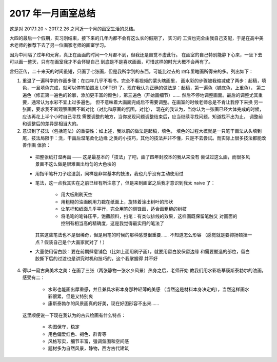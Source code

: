 2017 年一月画室总结
===================

这是对 2017.1.20 ~ 2017.2.26 之间近一个月的画室生活的总结。

大四的最后一个假期，实习刚结束，接下来的几年内都不会有这么长的假期了， 实习的
工资也完全由我自己支配，于是在高中美术老师的推荐下去了另一位画家老师的画室学习。

因为中间隔了过年和元宵，真正在画画的时间一个月都不到，但我还是自觉不虚此行。
在画室的自己特别能静下心来，一坐下去可以画一整天，只有在画室我才不会怀疑自己
到底是不是喜欢画画，可惜这样的时光大概不会再有了。

言归正传，二十来天的时间虽短，只画了七张画，但是我所学到的东西，可能比过去的
四年里瞎画所得来的多。列出如下：

1. 重温了一遍科学的作画步骤：在四年几乎不看书，完全不看视频的蒙头瞎画里，
   画水彩的步骤被我缩减成了两步：起稿，填色，一旦填色完成，就可以停笔拍照发
   LOFTER 了。现在我认为正确的做法是：起稿，第一遍色（铺底色，上重色），
   第二遍色（修正第一遍色的轮廓，添加更丰富的颜色），第三遍色（开始画细节）…… 
   然后不停地调整画面。最后的调整尤其重要，通常认为水彩不宜上过多遍色，
   但不意味着大画面完成后不需要调整。在画室的时候老师总是不肯让我停下来换
   另一张画，要求我不断观察画面不断对比（对比和原画的氛围，对比），
   现在的我认为，当你认为一张画已经大体完成的时候，应该再花上半个小时自己寻找
   需要调整的地方，当你发现问题调整结束后，应当继续寻找问题，知道找不出为止，
   调整前和调整后的差异是相当大的。

2. 意识到了技法（包括笔法）的重要性：如上述，我以前的做法是起稿，填色，
   填色的过程大概就是一只笔干画法从头填到尾，技法局限于：洗，干画后湿笔柔化边缘
   之类的小技巧，其他的技法并非不懂，只是不去尝试。而实际上很多技法都能改善作画
   体验：

  - 把整张纸打湿再画 —— 这是最基本的「技法」了吧，画了四年封胶本的我从来没有
    尝试过这么画，而很多风景画不这么做是很难画出均匀的大色块的
  - 用指甲笔杆刀子趁湿刮，同样是非常基本的技法，我也几乎没有主动使用过
  - 笔法，这一点我其实在之前已经有所注意了，但是来到画室之后我才意识到我太
    naive 了：

      - 用大板刷刷天空
      - 用粗糙的油画刷用力戳在纸面上，旋转着涂出树叶的形状
      - 让笔杆和纸面几乎平行，完全用笔的侧锋画，适合画粗糙的树枝
      - 将毛笔的笔锋压平，饱蘸颜料，扫笔：有类似排线的效果，这样画既保留笔触又
        对画面的控制有相当高的精确度，这是我觉得最实用的笔法了

    其实这些笔法也不是很稀奇，但是用笔的时候的那种感觉很重要…… 不知道怎么形容
    （感觉就是要抑扬顿挫一点？假装自己是个大画家就对了！）

  - 大量使用留白胶：要在前期肆意铺色（比如上面用刷子画），就要用留白胶保留边缘
    和需要塑造的部位，留白胶撕下后的过渡也是讲究时机和技巧的，这个我掌握得
    并不好

4. 得以一窥古典美术之美：在画了三张（两张静物一张水乡风景）热身之后，老师开始
   教我们用水彩临摹康斯泰勃尓的油画，感受有二：

     - 水彩也能画出厚重感，并且兼具水彩本身那种轻薄的美感
       （当然这是材料本身决定的），当然这样画水彩很累，但是又特别爽
     - 康斯泰勃尓的风景画真的好美，现在好困形容不出来……

   这里顺便说一下现在我认为的古典绘画有什么特点：

     - 构图保守，稳定
     - 用色偏爱红色、褐色、群青等
     - 风格写实，细节丰富，强调氛围和空间感
     - 题材多为自然风景，静物，西方古代建筑
